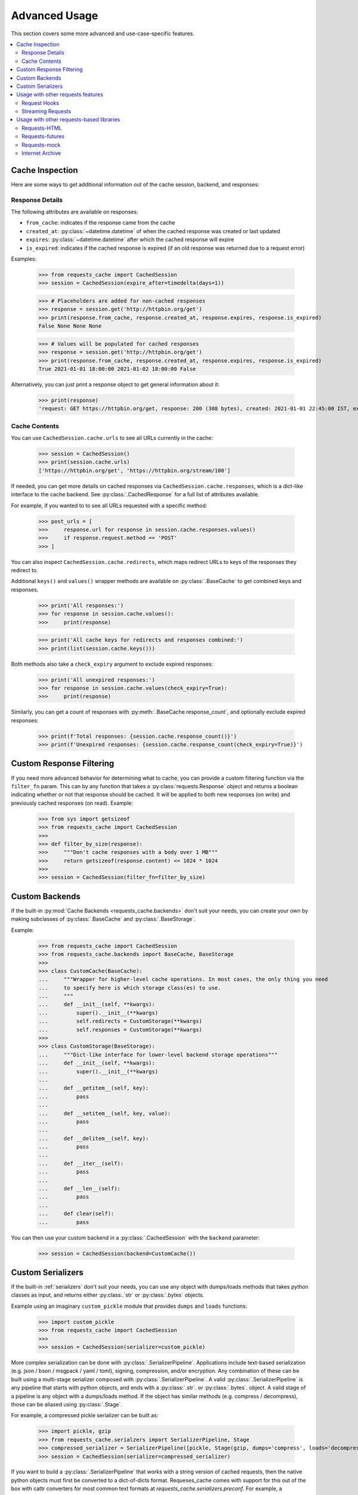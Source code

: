 .. _advanced_usage:

Advanced Usage
==============
This section covers some more advanced and use-case-specific features.

.. contents::
    :local:

Cache Inspection
----------------
Here are some ways to get additional information out of the cache session, backend, and responses:

Response Details
~~~~~~~~~~~~~~~~
The following attributes are available on responses:

* ``from_cache``: indicates if the response came from the cache
* ``created_at``: :py:class:`~datetime.datetime` of when the cached response was created or last updated
* ``expires``: :py:class:`~datetime.datetime` after which the cached response will expire
* ``is_expired``: indicates if the cached response is expired (if an old response was returned due to a request error)

Examples:

    >>> from requests_cache import CachedSession
    >>> session = CachedSession(expire_after=timedelta(days=1))

    >>> # Placeholders are added for non-cached responses
    >>> response = session.get('http://httpbin.org/get')
    >>> print(response.from_cache, response.created_at, response.expires, response.is_expired)
    False None None None

    >>> # Values will be populated for cached responses
    >>> response = session.get('http://httpbin.org/get')
    >>> print(response.from_cache, response.created_at, response.expires, response.is_expired)
    True 2021-01-01 18:00:00 2021-01-02 18:00:00 False

Alternatively, you can just print a response object to get general information about it:

    >>> print(response)
    'request: GET https://httpbin.org/get, response: 200 (308 bytes), created: 2021-01-01 22:45:00 IST, expires: 2021-01-02 18:45:00 IST (fresh)'

Cache Contents
~~~~~~~~~~~~~~
You can use ``CachedSession.cache.urls`` to see all URLs currently in the cache:

    >>> session = CachedSession()
    >>> print(session.cache.urls)
    ['https://httpbin.org/get', 'https://httpbin.org/stream/100']

If needed, you can get more details on cached responses via ``CachedSession.cache.responses``, which
is a dict-like interface to the cache backend. See :py:class:`.CachedResponse` for a full list of
attributes available.

For example, if you wanted to to see all URLs requested with a specific method:

    >>> post_urls = [
    >>>     response.url for response in session.cache.responses.values()
    >>>     if response.request.method == 'POST'
    >>> ]

You can also inspect ``CachedSession.cache.redirects``, which maps redirect URLs to keys of the
responses they redirect to.

Additional ``keys()`` and ``values()`` wrapper methods are available on :py:class:`.BaseCache` to get
combined keys and responses.

    >>> print('All responses:')
    >>> for response in session.cache.values():
    >>>     print(response)

    >>> print('All cache keys for redirects and responses combined:')
    >>> print(list(session.cache.keys()))

Both methods also take a ``check_expiry`` argument to exclude expired responses:

    >>> print('All unexpired responses:')
    >>> for response in session.cache.values(check_expiry=True):
    >>>     print(response)

Similarly, you can get a count of responses with :py:meth:`.BaseCache.response_count`, and optionally
exclude expired responses:

    >>> print(f'Total responses: {session.cache.response_count()}')
    >>> print(f'Unexpired responses: {session.cache.response_count(check_expiry=True)}')

Custom Response Filtering
-------------------------
If you need more advanced behavior for determining what to cache, you can provide a custom filtering
function via the ``filter_fn`` param. This can by any function that takes a :py:class:`requests.Response`
object and returns a boolean indicating whether or not that response should be cached. It will be applied
to both new responses (on write) and previously cached responses (on read). Example:

    >>> from sys import getsizeof
    >>> from requests_cache import CachedSession
    >>>
    >>> def filter_by_size(response):
    >>>     """Don't cache responses with a body over 1 MB"""
    >>>     return getsizeof(response.content) <= 1024 * 1024
    >>>
    >>> session = CachedSession(filter_fn=filter_by_size)

Custom Backends
---------------
If the built-in :py:mod:`Cache Backends <requests_cache.backends>` don't suit your needs, you can
create your own by making subclasses of :py:class:`.BaseCache` and :py:class:`.BaseStorage`.

Example:

    >>> from requests_cache import CachedSession
    >>> from requests_cache.backends import BaseCache, BaseStorage
    >>>
    >>> class CustomCache(BaseCache):
    ...     """Wrapper for higher-level cache operations. In most cases, the only thing you need
    ...     to specify here is which storage class(es) to use.
    ...     """
    ...     def __init__(self, **kwargs):
    ...         super().__init__(**kwargs)
    ...         self.redirects = CustomStorage(**kwargs)
    ...         self.responses = CustomStorage(**kwargs)
    >>>
    >>> class CustomStorage(BaseStorage):
    ...     """Dict-like interface for lower-level backend storage operations"""
    ...     def __init__(self, **kwargs):
    ...         super().__init__(**kwargs)
    ...
    ...     def __getitem__(self, key):
    ...         pass
    ...
    ...     def __setitem__(self, key, value):
    ...         pass
    ...
    ...     def __delitem__(self, key):
    ...         pass
    ...
    ...     def __iter__(self):
    ...         pass
    ...
    ...     def __len__(self):
    ...         pass
    ...
    ...     def clear(self):
    ...         pass

You can then use your custom backend in a :py:class:`.CachedSession` with the ``backend`` parameter:

    >>> session = CachedSession(backend=CustomCache())

Custom Serializers
------------------
If the built-in :ref:`serializers` don't suit your needs, you can use any object with dumps/loads methods that takes
python classes as input, and returns either :py:class:.`str` or :py:class:`.bytes` objects.

Example using an imaginary ``custom_pickle`` module that provides ``dumps`` and ``loads`` functions:

    >>> import custom_pickle
    >>> from requests_cache import CachedSession
    >>>
    >>> session = CachedSession(serializer=custom_pickle)

More complex serialization can be done with :py:class:`.SerializerPipeline`. Applications include text-based serialization
(e.g. json / bson / msgpack / yaml / toml), signing, compression, and/or encryption. Any combination of these can be built using
a multi-stage serializer composed with :py:class:`.SerializerPipeline`. A valid :py:class:`.SerializerPipeline` is any pipeline
that starts with python objects, and ends with a :py:class:`.str`. or :py:class:`.bytes`. object. A valid stage of a pipeline is
any object with a dumps/loads method. If the object has similar methods (e.g. compress / decompress), those can be aliased
using :py:class:`.Stage`.

For example, a compressed pickle serializer can be built as:

    >>> import pickle, gzip
    >>> from requests_cache.serialzers import SerializerPipeline, Stage
    >>> compressed_serializer = SerializerPipeline([pickle, Stage(gzip, dumps='compress', loads='decompress')])
    >>> session = CachedSession(serializer=compressed_serializer)

If you want to build a :py:class:`.SerializerPipeline` that works with a string version of cached requests, then the native
python objects must first be converted to a dict-of-dicts format. Requeses_cache comes with support for this out of the box
with cattr converters for most common text formats at `requests_cache.serializers.preconf`. For example, a compressed json
pipeline could be built as follows:

    >>> import json, gzip, codecs
    >>> from requests_cache.serializers import SerializerPipeline, Stage
    >>> from requests_cache.serializers.preconf import json_converter
    >>> comp_json_serializer = SerializerPipeline([
    ...     json_converter, # Convert Python objects to dict-of-dicts
    ...     json, # Convert to string
    ...     Stage(codecs.utf_8, dumps='encode', loads='decode'), # Convert to bytes
    ...     Stage(gzip, dumps='compress', loads='decompress'), # Compress
    ]

Two gotchas to watch out for:

- If you want to work with a string representation, the first stage must come from requests_cache.serializers.preconf
- If you want to convert a string representation to bytes (e.g. for compression), you must use a codec from codecs
  (pretty much always codecs.utf_8)


Some of the other classes / objects that may be used with :py:class:`.SerializerPipelines` include:

==================================  ========  ==========
class                               loads     dumps
==================================  ========  ==========
pickle                              dumps     loads
gzip / zlib / bz2 / lzma            compress  decompress
codecs.[anything]                   encode    decode
itsdangerous.Signer                 sign      unsign
itsdangerous.serializer.Serializer  dumps     loads
cryptography.fernet.Fernet          encrypt   decrypt
==================================  ========  ==========

Usage with other requests features
----------------------------------

Request Hooks
~~~~~~~~~~~~~
Requests has an `Event Hook <https://requests.readthedocs.io/en/master/user/advanced/#event-hooks>`_
system that can be used to add custom behavior into different parts of the request process.
It can be used, for example, for request throttling:

        >>> import time
        >>> import requests
        >>> from requests_cache import CachedSession
        >>>
        >>> def make_throttle_hook(timeout=1.0):
        >>>     """Make a request hook function that adds a custom delay for non-cached requests"""
        >>>     def hook(response, *args, **kwargs):
        >>>         if not getattr(response, 'from_cache', False):
        >>>             print('sleeping')
        >>>             time.sleep(timeout)
        >>>         return response
        >>>     return hook
        >>>
        >>> session = CachedSession()
        >>> session.hooks['response'].append(make_throttle_hook(0.1))
        >>> # The first (real) request will have an added delay
        >>> session.get('http://httpbin.org/get')
        >>> session.get('http://httpbin.org/get')

Streaming Requests
~~~~~~~~~~~~~~~~~~
.. note::
    This feature requires ``requests >= 2.19``

If you use `streaming requests <https://2.python-requests.org/en/master/user/advanced/#id9>`_, you
can use the same code to iterate over both cached and non-cached requests. A cached request will,
of course, have already been read, but will use a file-like object containing the content.
Example:

    >>> from requests_cache import CachedSession
    >>>
    >>> session = CachedSession()
    >>> for i in range(2):
    ...     response = session.get('https://httpbin.org/stream/20', stream=True)
    ...     for chunk in response.iter_lines():
    ...         print(chunk.decode('utf-8'))


.. _library_compatibility:

Usage with other requests-based libraries
-----------------------------------------
This library works by patching and/or extending :py:class:`requests.Session`. Many other libraries out there
do the same thing, making it potentially difficult to combine them. For that scenario, a mixin class
is provided, so you can create a custom class with behavior from multiple Session-modifying libraries:

    >>> from requests import Session
    >>> from requests_cache import CacheMixin
    >>> from some_other_lib import SomeOtherMixin
    >>>
    >>> class CustomSession(CacheMixin, SomeOtherMixin, Session):
    ...     """Session class with features from both requests-html and requests-cache"""

Requests-HTML
~~~~~~~~~~~~~
Example with `requests-html <https://github.com/psf/requests-html>`_:

    >>> import requests
    >>> from requests_cache import CacheMixin, install_cache
    >>> from requests_html import HTMLSession
    >>>
    >>> class CachedHTMLSession(CacheMixin, HTMLSession):
    ...     """Session with features from both CachedSession and HTMLSession"""
    >>>
    >>> session = CachedHTMLSession()
    >>> response = session.get('https://github.com/')
    >>> print(response.from_cache, response.html.links)

Or, using the monkey-patch method:

    >>> install_cache(session_factory=CachedHTMLSession)
    >>> response = requests.get('https://github.com/')
    >>> print(response.from_cache, response.html.links)

The same approach can be used with other libraries that subclass :py:class:`requests.Session`.

Requests-futures
~~~~~~~~~~~~~~~~
Example with `requests-futures <https://github.com/ross/requests-futures>`_:

Some libraries, including ``requests-futures``, support wrapping an existing session object:

    >>> session = FutureSession(session=CachedSession())

In this case, ``FutureSession`` must wrap ``CachedSession`` rather than the other way around, since
``FutureSession`` returns (as you might expect) futures rather than response objects.
See `issue #135 <https://github.com/reclosedev/requests-cache/issues/135>`_ for more notes on this.

Requests-mock
~~~~~~~~~~~~~
Example with `requests-mock <https://github.com/jamielennox/requests-mock>`_:

Requests-mock works a bit differently. It has multiple methods of mocking requests, and the
method most compatible with requests-cache is attaching its
`adapter <https://requests-mock.readthedocs.io/en/latest/adapter.html>`_ to a CachedSession:

    >>> import requests
    >>> from requests_mock import Adapter
    >>> from requests_cache import CachedSession
    >>>
    >>> # Set up a CachedSession that will make mock requests where it would normally make real requests
    >>> adapter = Adapter()
    >>> adapter.register_uri(
    ...     'GET',
    ...     'mock://some_test_url',
    ...     headers={'Content-Type': 'text/plain'},
    ...     text='mock response',
    ...     status_code=200,
    ... )
    >>> session = CachedSession()
    >>> session.mount('mock://', adapter)
    >>>
    >>> session.get('mock://some_test_url', text='mock_response')
    >>> response = session.get('mock://some_test_url')
    >>> print(response.text)

Internet Archive
~~~~~~~~~~~~~~~~
Example with `internetarchive <https://github.com/jjjake/internetarchive>`_:

Usage is the same as other libraries that subclass `requests.Session`:

    >>> from requests_cache import CacheMixin
    >>> from internetarchive.session import ArchiveSession
    >>>
    >>> class CachedArchiveSession(CacheMixin, ArchiveSession):
    ...     """Session with features from both CachedSession and ArchiveSession"""
